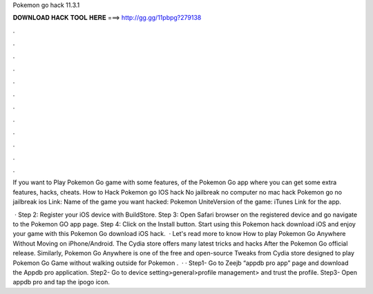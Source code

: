Pokemon go hack 11.3.1



𝐃𝐎𝐖𝐍𝐋𝐎𝐀𝐃 𝐇𝐀𝐂𝐊 𝐓𝐎𝐎𝐋 𝐇𝐄𝐑𝐄 ===> http://gg.gg/11pbpg?279138



.



.



.



.



.



.



.



.



.



.



.



.

If you want to Play Pokemon Go game with some features, of the Pokemon Go app where you can get some extra features, hacks, cheats. How to Hack Pokemon go IOS hack No jailbreak no computer no mac hack Pokemon go no jailbreak ios Link:  Name of the game you want hacked: Pokemon UniteVersion of the game: iTunes Link for the app.

 · Step 2: Register your iOS device with BuildStore. Step 3: Open Safari browser on the registered device and go navigate to the Pokemon GO app page. Step 4: Click on the Install button. Start using this Pokemon hack download iOS and enjoy your game with this Pokemon Go download iOS hack.  · Let's read more to know How to play Pokemon Go Anywhere Without Moving on iPhone/Android. The Cydia store offers many latest tricks and hacks After the Pokemon Go official release. Similarly, Pokemon Go Anywhere is one of the free and open-source Tweaks from Cydia store designed to play Pokemon Go Game without walking outside for Pokemon .  · · Step1- Go to Zeejb “appdb pro app” page and download the Appdb pro application. Step2- Go to device setting>general>profile management> and trust the profile. Step3- Open appdb pro and tap the ipogo icon.

